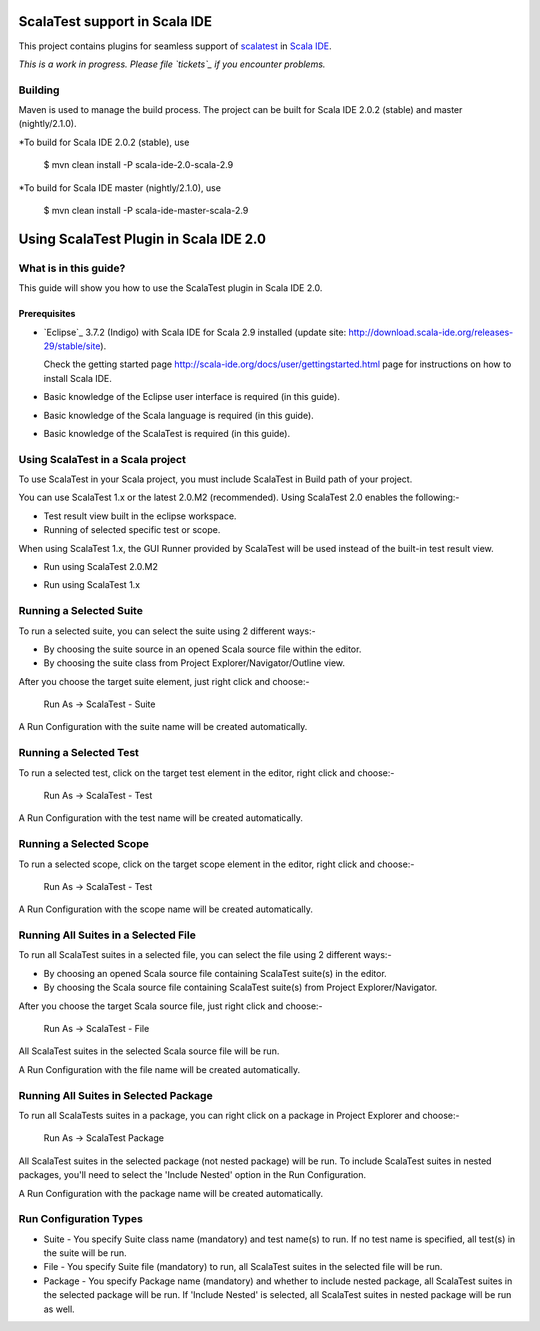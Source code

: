 ScalaTest support in Scala IDE
==============================

This project contains plugins for seamless support of `scalatest`_ in `Scala IDE`_.

*This is a work in progress. Please file `tickets`_ if you encounter problems.*

Building
--------

Maven is used to manage the build process.  The project can be built for Scala IDE 2.0.2 (stable) and master (nightly/2.1.0).

*To build for Scala IDE 2.0.2 (stable), use

  $ mvn clean install -P scala-ide-2.0-scala-2.9

*To build for Scala IDE master (nightly/2.1.0), use

  $ mvn clean install -P scala-ide-master-scala-2.9 

.. _scalatest: http://scalatest.org
.. _Scala IDE: http://scala-ide.org
.. _tickets: http://scala-ide.org/docs/user/community.html
.. _scala-ide/scala-ide: http://github.com/scala-ide/scala-ide

Using ScalaTest Plugin in Scala IDE 2.0
===============================================

What is in this guide?
----------------------

This guide will show you how to use the ScalaTest plugin in Scala IDE 2.0.

Prerequisites
.............

*   `Eclipse`_ 3.7.2 (Indigo) with Scala IDE for Scala 2.9 installed (update site: http://download.scala-ide.org/releases-29/stable/site).

    Check the getting started page http://scala-ide.org/docs/user/gettingstarted.html page for instructions on how to install Scala IDE.

*   Basic knowledge of the Eclipse user interface is required (in this guide).

*   Basic knowledge of the Scala language is required (in this guide).

*   Basic knowledge of the ScalaTest is required (in this guide).

Using ScalaTest in a Scala project
----------------------------------

To use ScalaTest in your Scala project, you must include ScalaTest in Build path of your project.

You can use ScalaTest 1.x or the latest 2.0.M2 (recommended).  Using ScalaTest 2.0 enables the following:-

*   Test result view built in the eclipse workspace.
*   Running of selected specific test or scope.

When using ScalaTest 1.x, the GUI Runner provided by ScalaTest will be used instead of the built-in test result view.

*   Run using ScalaTest 2.0.M2

.. image:: http://www.scalatest.org/assets/images/eclipseScreenshot.png
       :alt: Run using ScalaTest 2.0.M2
       :width: 100%
       :target: http://www.scalatest.org/assets/images/eclipseScreenshot.png

*   Run using ScalaTest 1.x

.. image:: http://www.scalatest.org/assets/images/eclipseScreenshot18.png
       :alt: Run using ScalaTest 1.x
       :width: 100%
       :target: http://www.scalatest.org/assets/images/eclipseScreenshot18.png


Running a Selected Suite
------------------------

To run a selected suite, you can select the suite using 2 different ways:-

*   By choosing the suite source in an opened Scala source file within the editor.
*   By choosing the suite class from Project Explorer/Navigator/Outline view.

After you choose the target suite element, just right click and choose:-

  Run As -> ScalaTest - Suite

A Run Configuration with the suite name will be created automatically.

Running a Selected Test
-----------------------

To run a selected test, click on the target test element in the editor, right click and choose:-

  Run As -> ScalaTest - Test

A Run Configuration with the test name will be created automatically.

Running a Selected Scope
------------------------

To run a selected scope, click on the target scope element in the editor, right click and choose:-

  Run As -> ScalaTest - Test

A Run Configuration with the scope name will be created automatically.

Running All Suites in a Selected File
-------------------------------------

To run all ScalaTest suites in a selected file, you can select the file using 2 different ways:-

*   By choosing an opened Scala source file containing ScalaTest suite(s) in the editor.
*   By choosing the Scala source file containing ScalaTest suite(s)  from Project Explorer/Navigator.

After you choose the target Scala source file, just right click and choose:-

  Run As -> ScalaTest - File

All ScalaTest suites in the selected Scala source file will be run.

A Run Configuration with the file name will be created automatically.

Running All Suites in Selected Package
--------------------------------------

To run all ScalaTests suites in a package, you can right click on a package in Project Explorer and choose:-

  Run As -> ScalaTest Package

All ScalaTest suites in the selected package (not nested package) will be run.  To include ScalaTest suites in nested packages, you'll need to select the 'Include Nested' option in the Run Configuration.

A Run Configuration with the package name will be created automatically.

Run Configuration Types
-----------------------

*   Suite   - You specify Suite class name (mandatory) and test name(s) to run.  If no test name is specified, all test(s) in the suite will be run.
*   File    - You specify Suite file (mandatory) to run, all ScalaTest suites in the selected file will be run.
*   Package - You specify Package name (mandatory) and whether to include nested package, all ScalaTest suites in the selected package will be run.  If 'Include Nested' is selected, all ScalaTest suites in nested package will be run as well.
